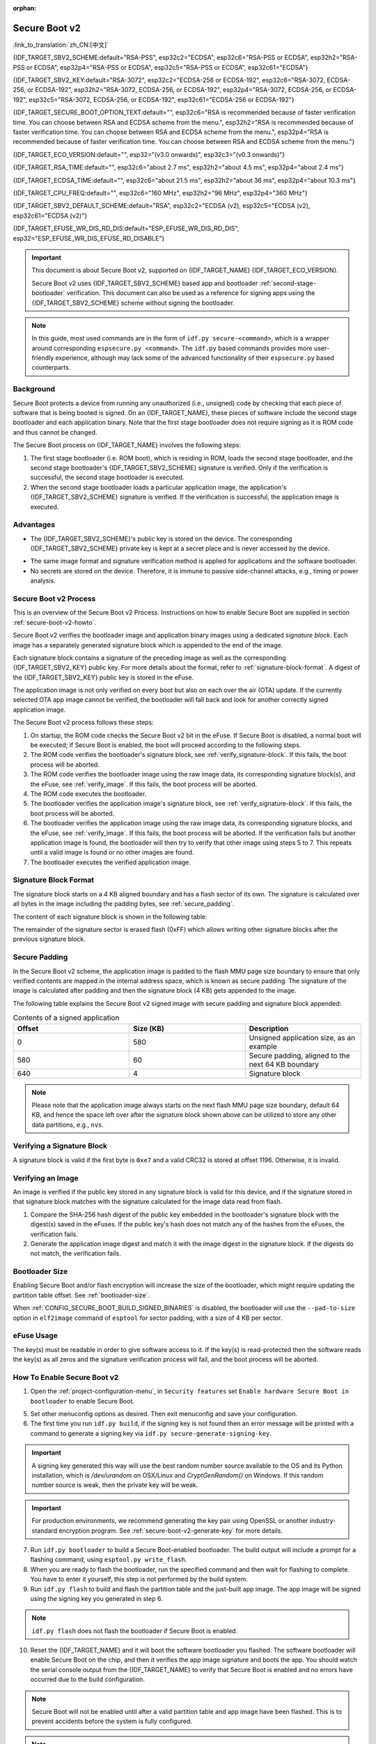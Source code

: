 :orphan:

Secure Boot v2
==============

:link_to_translation:`zh_CN:[中文]`

{IDF_TARGET_SBV2_SCHEME:default="RSA-PSS", esp32c2="ECDSA", esp32c6="RSA-PSS or ECDSA", esp32h2="RSA-PSS or ECDSA", esp32p4="RSA-PSS or ECDSA", esp32c5="RSA-PSS or ECDSA", esp32c61="ECDSA"}

{IDF_TARGET_SBV2_KEY:default="RSA-3072", esp32c2="ECDSA-256 or ECDSA-192", esp32c6="RSA-3072, ECDSA-256, or ECDSA-192", esp32h2="RSA-3072, ECDSA-256, or ECDSA-192", esp32p4="RSA-3072, ECDSA-256, or ECDSA-192", esp32c5="RSA-3072, ECDSA-256, or ECDSA-192", esp32c61="ECDSA-256 or ECDSA-192"}

{IDF_TARGET_SECURE_BOOT_OPTION_TEXT:default="", esp32c6="RSA is recommended because of faster verification time. You can choose between RSA and ECDSA scheme from the menu.", esp32h2="RSA is recommended because of faster verification time. You can choose between RSA and ECDSA scheme from the menu.", esp32p4="RSA is recommended because of faster verification time. You can choose between RSA and ECDSA scheme from the menu."}

{IDF_TARGET_ECO_VERSION:default="", esp32="(v3.0 onwards)", esp32c3="(v0.3 onwards)"}

{IDF_TARGET_RSA_TIME:default="", esp32c6="about 2.7 ms", esp32h2="about 4.5 ms", esp32p4="about 2.4 ms"}

{IDF_TARGET_ECDSA_TIME:default="", esp32c6="about 21.5 ms", esp32h2="about 36 ms", esp32p4="about 10.3 ms"}

{IDF_TARGET_CPU_FREQ:default="", esp32c6="160 MHz", esp32h2="96 MHz", esp32p4="360 MHz"}

{IDF_TARGET_SBV2_DEFAULT_SCHEME:default="RSA", esp32c2="ECDSA (v2), esp32c5="ECDSA (v2), esp32c61="ECDSA (v2)"}

{IDF_TARGET_EFUSE_WR_DIS_RD_DIS:default="ESP_EFUSE_WR_DIS_RD_DIS", esp32="ESP_EFUSE_WR_DIS_EFUSE_RD_DISABLE"}

.. important::

    This document is about Secure Boot v2, supported on {IDF_TARGET_NAME} {IDF_TARGET_ECO_VERSION}.

    .. only:: esp32

        For ESP32 before chip revision v3.0, refer to :doc:`secure-boot-v1`. It is recommended to use Secure Boot v2 if you have a chip revision that supports it. Secure Boot v2 is safer and more flexible than Secure Boot V1.

    Secure Boot v2 uses {IDF_TARGET_SBV2_SCHEME} based app and bootloader :ref:`second-stage-bootloader` verification. This document can also be used as a reference for signing apps using the {IDF_TARGET_SBV2_SCHEME} scheme without signing the bootloader.

.. only:: esp32

    ``Secure Boot v2`` and ``RSA App Signing Scheme`` options are available for ESP32 from chip revision v3.0 onwards. To use these options in menuconfig, set :ref:`CONFIG_ESP32_REV_MIN` greater than or equal to `v3.0`.

.. only:: esp32c3

    ``Secure Boot v2`` is available for ESP32-C3 from chip revision v0.3 (ECO3) onwards. To use these options in menuconfig, set :ref:`CONFIG_ESP32C3_REV_MIN` greater than or equal to `v0.3 (ECO3)`.


.. note::

    In this guide, most used commands are in the form of ``idf.py secure-<command>``, which is a wrapper around corresponding ``espsecure.py <command>``. The ``idf.py`` based commands provides more user-friendly experience, although may lack some of the advanced functionality of their ``espsecure.py`` based counterparts.

Background
----------

Secure Boot protects a device from running any unauthorized (i.e., unsigned) code by checking that each piece of software that is being booted is signed. On an {IDF_TARGET_NAME}, these pieces of software include the second stage bootloader and each application binary. Note that the first stage bootloader does not require signing as it is ROM code and thus cannot be changed.

.. only:: esp32 or (SOC_SECURE_BOOT_V2_RSA and not SOC_SECURE_BOOT_V2_ECC)

    An RSA-based Secure Boot verification scheme, i.e., Secure Boot v2, is implemented on {IDF_TARGET_NAME} {IDF_TARGET_ECO_VERSION}.

.. only:: SOC_SECURE_BOOT_V2_ECC and not SOC_SECURE_BOOT_V2_RSA

    An ECC-based Secure Boot verification scheme i.e., Secure Boot v2, has been introduced on {IDF_TARGET_NAME}.

.. only:: SOC_SECURE_BOOT_V2_RSA and SOC_SECURE_BOOT_V2_ECC

    {IDF_TARGET_NAME} has provision to choose a {IDF_TARGET_SBV2_SCHEME} based Secure Boot verification scheme.

The Secure Boot process on {IDF_TARGET_NAME} involves the following steps:

1. The first stage bootloader (i.e. ROM boot), which is residing in ROM, loads the second stage bootloader, and the second stage bootloader's {IDF_TARGET_SBV2_SCHEME} signature is verified. Only if the verification is successful, the second stage bootloader is executed.

2. When the second stage bootloader loads a particular application image, the application's {IDF_TARGET_SBV2_SCHEME} signature is verified. If the verification is successful, the application image is executed.


Advantages
----------

- The {IDF_TARGET_SBV2_SCHEME}'s public key is stored on the device. The corresponding {IDF_TARGET_SBV2_SCHEME} private key is kept at a secret place and is never accessed by the device.

.. only:: esp32 or esp32c2

    - Only one public key can be generated and stored in the chip during manufacturing.

.. only:: SOC_EFUSE_REVOKE_BOOT_KEY_DIGESTS

    - Up to three public keys can be generated and stored in the chip during manufacturing.

    - {IDF_TARGET_NAME} provides the facility to permanently revoke individual public keys. This can be configured conservatively or aggressively.

      - Conservatively: The old key is revoked after the bootloader and application have successfully migrated to a new key.
      - Aggressively: The key is revoked as soon as verification with this key fails.

- The same image format and signature verification method is applied for applications and the software bootloader.

- No secrets are stored on the device. Therefore, it is immune to passive side-channel attacks, e.g., timing or power analysis.


Secure Boot v2 Process
----------------------

This is an overview of the Secure Boot v2 Process. Instructions on how to enable Secure Boot are supplied in section :ref:`secure-boot-v2-howto`.

Secure Boot v2 verifies the bootloader image and application binary images using a dedicated *signature block*. Each image has a separately generated signature block which is appended to the end of the image.

.. only:: esp32

  Only one signature block can be appended to the bootloader or application image in ESP32 chip revision v3.0.

.. only:: esp32c2

  Only one signature block can be appended to the bootloader or application image in {IDF_TARGET_NAME}

.. only:: SOC_EFUSE_REVOKE_BOOT_KEY_DIGESTS

  Up to three signature blocks can be appended to the bootloader or application image in {IDF_TARGET_NAME}.

Each signature block contains a signature of the preceding image as well as the corresponding {IDF_TARGET_SBV2_KEY} public key. For more details about the format, refer to :ref:`signature-block-format`. A digest of the {IDF_TARGET_SBV2_KEY} public key is stored in the eFuse.

The application image is not only verified on every boot but also on each over the air (OTA) update. If the currently selected OTA app image cannot be verified, the bootloader will fall back and look for another correctly signed application image.

The Secure Boot v2 process follows these steps:

1. On startup, the ROM code checks the Secure Boot v2 bit in the eFuse. If Secure Boot is disabled, a normal boot will be executed; if Secure Boot is enabled, the boot will proceed according to the following steps.

2. The ROM code verifies the bootloader's signature block, see :ref:`verify_signature-block`. If this fails, the boot process will be aborted.

3. The ROM code verifies the bootloader image using the raw image data, its corresponding signature block(s), and the eFuse, see :ref:`verify_image`. If this fails, the boot process will be aborted.

4. The ROM code executes the bootloader.

5. The bootloader verifies the application image's signature block, see :ref:`verify_signature-block`. If this fails, the boot process will be aborted.

6. The bootloader verifies the application image using the raw image data, its corresponding signature blocks, and the eFuse, see :ref:`verify_image`. If this fails, the boot process will be aborted. If the verification fails but another application image is found, the bootloader will then try to verify that other image using steps 5 to 7. This repeats until a valid image is found or no other images are found.

7. The bootloader executes the verified application image.


.. _signature-block-format:

Signature Block Format
----------------------

The signature block starts on a 4 KB aligned boundary and has a flash sector of its own. The signature is calculated over all bytes in the image including the padding bytes, see :ref:`secure_padding`.

.. only:: SOC_SECURE_BOOT_V2_RSA and SOC_SECURE_BOOT_V2_ECC

    .. note::

        {IDF_TARGET_NAME} has a provision to choose between the RSA scheme and the ECDSA scheme. Only one scheme can be used per device.

        ECDSA provides similar security strength, compared to RSA, with shorter key lengths. Current estimates are that ECDSA with curve P-256 has an approximate equivalent strength to RSA with 3072-bit keys. However, ECDSA signature verification takes considerably more amount of time as compared to RSA signature verification.

        RSA is recommended for use cases where fast boot-up time is required whereas ECDSA is recommended for use cases where shorter key length is required.

        .. only:: not esp32p4 or not esp32c5

            .. list-table:: Comparison between signature verification time
                :widths: 10 10 20
                :header-rows: 1

                * - **Verification scheme**
                  - **Time**
                  - **CPU Frequency**
                * - RSA-3072
                  - {IDF_TARGET_RSA_TIME}
                  - {IDF_TARGET_CPU_FREQ}
                * - ECDSA-P256
                  - {IDF_TARGET_ECDSA_TIME}
                  - {IDF_TARGET_CPU_FREQ}

          The above table compares the time taken to verify a signature in a particular scheme. It does not indicate the boot-up time.

The content of each signature block is shown in the following table:

.. only:: esp32 or SOC_SECURE_BOOT_V2_RSA

    .. list-table:: Content of a RSA Signature Block
        :widths: 10 10 40
        :header-rows: 1

        * - **Offset**
          - **Size (bytes)**
          - **Description**
        * - 0
          - 1
          - Magic byte.
        * - 1
          - 1
          - Version number byte, currently 0x02, and 0x01 is for Secure Boot V1.
        * - 2
          - 2
          - Padding bytes. Reserved, should be zero.
        * - 4
          - 32
          - SHA-256 hash of only the image content, not including the signature block.
        * - 36
          - 384
          - RSA Public Modulus used for signature verification, value 'n' in RFC8017.
        * - 420
          - 4
          - RSA Public Exponent used for signature verification, value 'e' in RFC8017.
        * - 424
          - 384
          - Pre-calculated R, derived from 'n'.
        * - 808
          - 4
          - Pre-calculated M', derived from 'n'.
        * - 812
          - 384
          - RSA-PSS Signature result (section 8.1.1 of RFC8017) of image content, computed using the following PSS parameters: SHA256 hash, MGF1 function, salt length 32 bytes, default trailer field 0xBC.
        * - 1196
          - 4
          - CRC32 of the preceding 1196 bytes.
        * - 1200
          - 16
          - Zero padding to length 1216 bytes.


    .. note::

      R and M' are used for hardware-assisted Montgomery Multiplication.

.. only:: SOC_SECURE_BOOT_V2_ECC

    .. list-table:: Content of an ECDSA Signature Block
        :widths: 10 10 40
        :header-rows: 1

        * - **Offset**
          - **Size (bytes)**
          - **Description**
        * - 0
          - 1
          - Magic byte.
        * - 1
          - 1
          - Version number byte, currently 0x03.
        * - 2
          - 2
          - Padding bytes. Reserved, should be zero.
        * - 4
          - 32
          - SHA-256 hash of only the image content, not including the signature block.
        * - 36
          - 1
          - Curve ID. 1 for NIST192p curve. 2 for NIST256p curve.
        * - 37
          - 64
          - ECDSA Public key: 32-byte X coordinate followed by 32-byte Y coordinate.
        * - 101
          - 64
          - ECDSA Signature result (section 5.3.2 of RFC6090) of the image content: 32-byte R component followed by-32 byte S component.
        * - 165
          - 1031
          - Reserved.
        * - 1196
          - 4
          - CRC32 of the preceding 1196 bytes.
        * - 1200
          - 16
          - Zero padding to length 1216 bytes.

The remainder of the signature sector is erased flash (0xFF) which allows writing other signature blocks after the previous signature block.


.. _secure_padding:

Secure Padding
--------------

In the Secure Boot v2 scheme, the application image is padded to the flash MMU page size boundary to ensure that only verified contents are mapped in the internal address space, which is known as secure padding. The signature of the image is calculated after padding and then the signature block (4 KB) gets appended to the image.

.. list::

    - Default flash MMU page size is 64 KB
    :SOC_MMU_PAGE_SIZE_CONFIGURABLE: - {IDF_TARGET_NAME} supports configurable flash MMU page size, and ``CONFIG_MMU_PAGE_SIZE`` gets set based on the :ref:`CONFIG_ESPTOOLPY_FLASHSIZE`
    - Secure padding is applied through the option ``--secure-pad-v2`` in the ``elf2image`` conversion using ``esptool.py``

The following table explains the Secure Boot v2 signed image with secure padding and signature block appended:

.. list-table:: Contents of a signed application
        :widths: 20 20 20
        :header-rows: 1

        * - **Offset**
          - **Size (KB)**
          - **Description**
        * - 0
          - 580
          - Unsigned application size, as an example
        * - 580
          - 60
          - Secure padding, aligned to the next 64 KB boundary
        * - 640
          - 4
          - Signature block

.. note::

    Please note that the application image always starts on the next flash MMU page size boundary, default 64 KB, and hence the space left over after the signature block shown above can be utilized to store any other data partitions, e.g., ``nvs``.


.. _verify_signature-block:

Verifying a Signature Block
---------------------------

A signature block is valid if the first byte is ``0xe7`` and a valid CRC32 is stored at offset 1196. Otherwise, it is invalid.


.. _verify_image:

Verifying an Image
------------------

An image is verified if the public key stored in any signature block is valid for this device, and if the signature stored in that signature block matches with the signature calculated for the image data read from flash.

1. Compare the SHA-256 hash digest of the public key embedded in the bootloader's signature block with the digest(s) saved in the eFuses. If the public key's hash does not match any of the hashes from the eFuses, the verification fails.

2. Generate the application image digest and match it with the image digest in the signature block. If the digests do not match, the verification fails.

.. only:: esp32 or (SOC_SECURE_BOOT_V2_RSA and not SOC_SECURE_BOOT_V2_ECC)

    3. Use the public key to verify the signature of the bootloader image, using RSA-PSS (section 8.1.2 of RFC8017) with the image digest calculated in step (2) for comparison.

.. only:: SOC_SECURE_BOOT_V2_ECC and not SOC_SECURE_BOOT_V2_RSA

    3. Use the public key to verify the signature of the bootloader image, using ECDSA signature verification (section 5.3.3 of RFC6090) with the image digest calculated in step (2) for comparison.

.. only:: SOC_SECURE_BOOT_V2_ECC and SOC_SECURE_BOOT_V2_RSA

    3. Use the public key to verify the signature of the bootloader image, using either RSA-PSS (section 8.1.2 of RFC8017) or ECDSA signature verification (section 5.3.3 of RFC6090) with the image digest calculated in step (2) for comparison.


Bootloader Size
---------------

Enabling Secure Boot and/or flash encryption will increase the size of the bootloader, which might require updating the partition table offset. See :ref:`bootloader-size`.

When :ref:`CONFIG_SECURE_BOOT_BUILD_SIGNED_BINARIES` is disabled, the bootloader will use the ``--pad-to-size`` option in ``elf2image`` command of ``esptool`` for sector padding, with a size of 4 KB per sector.


.. _efuse-usage:

eFuse Usage
-----------

.. only:: esp32

    ESP32 chip revision v3.0:

    - ABS_DONE_1 - Enables Secure Boot protection on boot.

    - BLK2 - Stores the SHA-256 digest of the public key. SHA-256 hash of public key modulus, exponent, pre-calculated R & M' values is written to an eFuse key block. This digest is represented as 776 bytes, with offsets of 36 to 812, as per the :ref:`signature-block-format`. The write-protection bit must be set, but the read-protection bit must not.

.. only:: not esp32

    - SECURE_BOOT_EN - Enables Secure Boot protection on boot.

.. only:: SOC_EFUSE_KEY_PURPOSE_FIELD

    - KEY_PURPOSE_X - Set the purpose of the key block on {IDF_TARGET_NAME} by programming SECURE_BOOT_DIGESTX (X = 0, 1, 2) into KEY_PURPOSE_X (X = 0, 1, 2, 3, 4, 5). Example: If KEY_PURPOSE_2 is set to SECURE_BOOT_DIGEST1, then BLOCK_KEY2 will have the Secure Boot v2 public key digest. The write-protection bit must be set, and this field does not have a read-protection bit.

    - BLOCK_KEYX - The block contains the data corresponding to its purpose programmed in KEY_PURPOSE_X. Stores the SHA-256 digest of the public key is written to an eFuse key block. This digest is represented as 776 bytes, with offsets of 36 to 812, as per the :ref:`signature-block-format`. The write-protection bit must be set, but the read-protection bit must not.

    - KEY_REVOKEX - The revocation bits corresponding to each of the 3 key blocks. E.g., setting KEY_REVOKE2 revokes the key block whose key purpose is SECURE_BOOT_DIGEST2.

    - SECURE_BOOT_AGGRESSIVE_REVOKE - Enables aggressive revocation of keys. The key is revoked as soon as verification with this key fails.

    To ensure no trusted keys can be added later by an attacker, each unused key digest slot should be revoked with KEY_REVOKEX. It will be checked during app startup in :cpp:func:`esp_secure_boot_init_checks` and fixed unless :ref:`CONFIG_SECURE_BOOT_ALLOW_UNUSED_DIGEST_SLOTS` is enabled.

The key(s) must be readable in order to give software access to it. If the key(s) is read-protected then the software reads the key(s) as all zeros and the signature verification process will fail, and the boot process will be aborted.


.. _secure-boot-v2-howto:

How To Enable Secure Boot v2
----------------------------

1. Open the :ref:`project-configuration-menu`, in ``Security features`` set ``Enable hardware Secure Boot in bootloader`` to enable Secure Boot.

.. only:: esp32

    2. For ESP32, Secure Boot v2 is available only ESP32 chip revision v3.0 onwards. To view the ``Secure Boot v2`` option, the chip revision should be changed to ESP32 chip revision v3.0. To change the chip revision, set ``Minimum Supported ESP32 Revision`` to v3.0 in ``Component Config`` > ``ESP32- Specific``.

    3. Specify the path to the Secure Boot signing key, relative to the project directory.

    4. Select the desired UART ROM download mode in ``UART ROM download mode``. By default the UART ROM download mode has been kept enabled in order to prevent permanently disabling it in the development phase, this option is a potentially insecure option. It is recommended to disable the UART download mode for better security.

.. only:: SOC_SECURE_BOOT_V2_RSA or SOC_SECURE_BOOT_V2_ECC

    2. The ``Secure Boot v2`` option will be selected and the ``App Signing Scheme`` will be set to {IDF_TARGET_SBV2_DEFAULT_SCHEME} by default. {IDF_TARGET_SECURE_BOOT_OPTION_TEXT}

    3. Specify the path to the Secure Boot signing key, relative to the project directory.

    4. Select the desired UART ROM download mode in ``UART ROM download mode``. By default, it is set to ``Permanently switch to Secure mode`` which is generally recommended. For production devices, the most secure option is to set it to ``Permanently disabled``.

5. Set other menuconfig options as desired. Then exit menuconfig and save your configuration.

6. The first time you run ``idf.py build``, if the signing key is not found then an error message will be printed with a command to generate a signing key via ``idf.py secure-generate-signing-key``.

.. important::

   A signing key generated this way will use the best random number source available to the OS and its Python installation, which is `/dev/urandom` on OSX/Linux and `CryptGenRandom()` on Windows. If this random number source is weak, then the private key will be weak.

.. important::

   For production environments, we recommend generating the key pair using OpenSSL or another industry-standard encryption program. See :ref:`secure-boot-v2-generate-key` for more details.

7. Run ``idf.py bootloader`` to build a Secure Boot-enabled bootloader. The build output will include a prompt for a flashing command, using ``esptool.py write_flash``.

8. When you are ready to flash the bootloader, run the specified command and then wait for flashing to complete. You have to enter it yourself, this step is not performed by the build system.

9. Run ``idf.py flash`` to build and flash the partition table and the just-built app image. The app image will be signed using the signing key you generated in step 6.

.. note::

  ``idf.py flash`` does not flash the bootloader if Secure Boot is enabled.

10. Reset the {IDF_TARGET_NAME} and it will boot the software bootloader you flashed. The software bootloader will enable Secure Boot on the chip, and then it verifies the app image signature and boots the app. You should watch the serial console output from the {IDF_TARGET_NAME} to verify that Secure Boot is enabled and no errors have occurred due to the build configuration.

.. note::

  Secure Boot will not be enabled until after a valid partition table and app image have been flashed. This is to prevent accidents before the system is fully configured.

.. note::

  If the {IDF_TARGET_NAME} is reset or powered down during the first boot, it will start the process again on the next boot.

11. On subsequent boots, the Secure Boot hardware will verify the software bootloader has not changed and the software bootloader will verify the signed app image using the validated public key portion of its appended signature block.


Restrictions After Secure Boot Is Enabled
-----------------------------------------

- Any updated bootloader or app will need to be signed with a key matching the digest already stored in eFuse.

- Please note that enabling Secure Boot or flash encryption disables the USB-OTG USB stack in the ROM, disallowing updates via the serial emulation or Device Firmware Update (DFU) on that port.

Burning read-protected keys
~~~~~~~~~~~~~~~~~~~~~~~~~~~

After Secure Boot is enabled, no further eFuses can be read-protected, because this might allow an attacker to read-protect the efuse block holding the public key digest, causing an immediate denial of service and possibly allowing an additional fault injection attack to bypass the signature protection.

If :doc:`/security/flash-encryption` is enabled by the 2nd stage bootloader, it ensures that the flash encryption key generated on the first boot shall already be read-protected.

In case you need to read-protect a key after Secure Boot has been enabled on the device, for example,

.. list::
  :SOC_FLASH_ENC_SUPPORTED:* the flash encryption key

  :SOC_HMAC_SUPPORTED:* HMAC keys

  :SOC_ECDSA_SUPPORTED:* ECDSA keys

  :SOC_KEY_MANAGER_SUPPORTED:* Key Manager keys

  you need to enable the config :ref:`CONFIG_SECURE_BOOT_V2_ALLOW_EFUSE_RD_DIS` at the same time when you enable Secure Boot to prevent disabling the ability to read-protect further efuses.

It is highly recommended that all such keys must been burned before enabling secure boot.

In case you need to enable :ref:`CONFIG_SECURE_BOOT_V2_ALLOW_EFUSE_RD_DIS`, make sure that you burn the efuse {IDF_TARGET_EFUSE_WR_DIS_RD_DIS}, using ``esp_efuse_write_field_bit()`` API from ``esp_efuse.h``, once all the read-protected efuse keys have been programmed.


.. _secure-boot-v2-generate-key:

Generating Secure Boot Signing Key
----------------------------------

The build system will prompt you with a command to generate a new signing key via ``idf.py secure-generate-signing-key``.

.. only:: esp32 or SOC_SECURE_BOOT_V2_RSA

   The ``--version 2`` parameter will generate the RSA 3072 private key for Secure Boot v2. Additionally ``--scheme rsa3072`` can be passed as well to generate RSA 3072 private key.

.. only:: SOC_SECURE_BOOT_V2_ECC

   Select the ECDSA scheme by passing ``--version 2 --scheme ecdsa256`` or ``--version 2 --scheme ecdsa192`` to generate corresponding ECDSA private key.

The strength of the signing key is proportional to (a) the random number source of the system, and (b) the correctness of the algorithm used. For production devices, we recommend generating signing keys from a system with a quality entropy source and using the best available {IDF_TARGET_SBV2_SCHEME} key generation utilities.

For example, to generate a signing key using the OpenSSL command line:

.. only:: esp32 or SOC_SECURE_BOOT_V2_RSA

    For RSA 3072

    .. code-block::

      openssl genrsa -out my_secure_boot_signing_key.pem 3072

.. only:: SOC_SECURE_BOOT_V2_ECC

    For the ECC NIST192p curve

    .. code-block::

      openssl ecparam -name prime192v1 -genkey -noout -out my_secure_boot_signing_key.pem

    For the ECC NIST256p curve

    .. code-block::

      openssl ecparam -name prime256v1 -genkey -noout -out my_secure_boot_signing_key.pem

Remember that the strength of the Secure Boot system depends on keeping the signing key private.


.. _remote-sign-v2-image:

Remote Signing of Images
------------------------

Signing Using ``idf.py``
~~~~~~~~~~~~~~~~~~~~~~~~~~~~~~

For production builds, it can be good practice to use a remote signing server rather than have the signing key on the build machine (which is the default ESP-IDF Secure Boot configuration). The ``espsecure.py`` command line program can be used to sign app images and partition table data for Secure Boot, on a remote system.

To use remote signing, disable the option :ref:`CONFIG_SECURE_BOOT_BUILD_SIGNED_BINARIES` and build the firmware. The private signing key does not need to be present on the build system.

After the app image and partition table are built, the build system will print signing steps using ``idf.py``:

.. code-block::

  idf.py secure-sign-data BINARY_FILE --keyfile PRIVATE_SIGNING_KEY

The above command appends the image signature to the existing binary. You can use the `--output` argument to write the signed binary to a separate file:

.. code-block::

  idf.py secure-sign-data --keyfile PRIVATE_SIGNING_KEY --output SIGNED_BINARY_FILE BINARY_FILE


Signing Using Pre-calculated Signatures
~~~~~~~~~~~~~~~~~~~~~~~~~~~~~~~~~~~~~~~

If you have valid pre-calculated signatures generated for an image and their corresponding public keys, you can use these signatures to generate a signature sector and append it to the image. Note that the pre-calculated signature should be calculated over all bytes in the image including the secure-padding bytes.

In such cases, the firmware image should be built by disabling the option :ref:`CONFIG_SECURE_BOOT_BUILD_SIGNED_BINARIES`. This image will be secure-padded and to generate a signed binary use the following command:

.. code-block::

  idf.py secure-sign-data --pub-key PUBLIC_SIGNING_KEY --signature SIGNATURE_FILE --output SIGNED_BINARY_FILE BINARY_FILE

The above command verifies the signature, generates a signature block (refer to :ref:`signature-block-format`), and appends it to the binary file.


Signing Using an External Hardware Security Module (HSM)
~~~~~~~~~~~~~~~~~~~~~~~~~~~~~~~~~~~~~~~~~~~~~~~~~~~~~~~~

For security reasons, you might also use an external Hardware Security Module (HSM) to store your private signing key, which cannot be accessed directly but has an interface to generate the signature of a binary file and its corresponding public key.

In such cases, disable the option :ref:`CONFIG_SECURE_BOOT_BUILD_SIGNED_BINARIES` and build the firmware. This secure-padded image then can be used to supply the external HSM for generating a signature. Refer to `Signing using an External HSM <https://docs.espressif.com/projects/esptool/en/latest/{IDF_TARGET_PATH_NAME}/espsecure/index.html#remote-signing-using-an-external-hsm>`_ to generate a signed image.

.. only:: SOC_EFUSE_REVOKE_BOOT_KEY_DIGESTS

    .. note::

      For all the above three remote signing workflows, the signed binary is written to the filename provided to the ``--output`` argument, and the option ``--append_signatures`` allows us to append multiple signatures (up to 3) to the image.

.. only:: not SOC_EFUSE_REVOKE_BOOT_KEY_DIGESTS

    .. note::

      For all the above three remote signing workflows, the signed binary is written to the filename provided to the ``--output`` argument.


Secure Boot Best Practices
--------------------------

* Generate the signing key on a system with a quality source of entropy.
* Keep the signing key private at all times. A leak of this key will compromise the Secure Boot system.
* Do not allow any third party to observe any aspects of the key generation or signing process using ``idf.py secure-`` commands. Both processes are vulnerable to timing or other side-channel attacks.
* Enable all Secure Boot options in the Secure Boot Configuration. These include flash encryption, disabling of JTAG, disabling BASIC ROM interpreter, and disabling the UART bootloader encrypted flash access.
* Use Secure Boot in combination with :doc:`flash-encryption` to prevent local readout of the flash contents.

.. only:: SOC_EFUSE_REVOKE_BOOT_KEY_DIGESTS

    Key Management
    --------------

    * Between 1 and 3 {IDF_TARGET_SBV2_KEY} public key pairs (Keys #0, #1, #2) should be computed independently and stored separately.
    * The KEY_DIGEST eFuses should be write-protected after being programmed.
    * The unused KEY_DIGEST slots must have their corresponding KEY_REVOKE eFuse burned to permanently disable them. This must happen before the device leaves the factory.
    * The eFuses can either be written by the software bootloader during first boot after enabling ``Secure Boot v2`` from menuconfig or can be done using ``espefuse.py`` which communicates with the serial bootloader program in ROM.
    * The KEY_DIGESTs should be numbered sequentially beginning at key digest #0. If key digest #1 is used, key digest #0 should be used. If key digest #2 is used, key digest #0 & #1 must be used.
    * The software bootloader is non-OTA upgradeable, and is signed using at least one, possibly all three, private keys and flashed in the factory.
    * Apps should only be signed with a single private key, with the others being stored securely elsewhere. However, they may be signed with multiple private keys if some are being revoked, see :ref:`secure-boot-v2-key-revocation` below.


    Multiple Keys
    -------------

    * The bootloader should be signed with all the private key(s) that are needed for the life of the device, before it is flashed.
    * The build system can sign with at most one private key, user has to run manual commands to append more signatures if necessary.
    * You can use the append functionality of ``idf.py secure-sign-data``, this command would also printed at the end of the Secure Boot V2 enabled bootloader compilation.

    .. code-block::

        idf.py secure-sign-data -k secure_boot_signing_key2.pem --append_signatures -o signed_bootloader.bin build/bootloader/bootloader.bin

    * While signing with multiple private keys, it is recommended that the private keys be signed independently, if possible on different servers and stored separately.
    * You can check the signatures attached to a binary using:

    .. code-block::

        espsecure.py signature_info_v2 datafile.bin

    .. _secure-boot-v2-key-revocation:

    Key Revocation
    --------------

    * Keys are processed in a linear order, i.e., key #0, key #1, key #2.
    * When a key is revoked, all remaining unrevoked keys can still be used to sign applications. For instance, if key #1 is revoked, keys such as key #0 and key #2 will remain valid for signing the application.
    * Applications should be signed with only one key at a time, to minimize the exposure of unused private keys.
    * The bootloader can be signed with multiple keys from the factory.

    .. note::

        Note that enabling the config :ref:`CONFIG_SECURE_BOOT_ALLOW_UNUSED_DIGEST_SLOTS` only makes sure that the **app** does not revoke the unused digest slots.
        But if you plan to enable secure boot during the fist boot up, the bootloader will intentionally revoke the unused digest slots while enabling secure boot, even if the above config is enabled. Because keeping the unused key slots unrevoked would be a security hazard.
        In case for any development workflow if you need to avoid this revocation, you should :ref:`enable-secure-boot-v2-externally`, rather than enabling it during the boot up, so that the bootloader would not need to enable secure boot, and thus you could avoid its revocation strategy.

    Conservative Approach
    ~~~~~~~~~~~~~~~~~~~~~~

    Assuming a trusted private key (N-1) has been compromised, to update to new key pair (N).

    1. The server sends an OTA update with an application signed with the new private key (#N).
    2. The new OTA update is written to an unused OTA app partition.
    3. The new application's signature block is validated. The public keys are checked against the digests programmed in the eFuse and the application is verified using the verified public key.
    4. The active partition is set to the new OTA application's partition.
    5. The device resets and loads the bootloader that is verified with key #N-1, which then boots the new app verified with key #N.
    6. The new app verifies the bootloader with key #N as a final check, and then runs code to revoke key #N-1, i.e., sets KEY_REVOKE eFuse bit.
    7. The API `esp_ota_revoke_secure_boot_public_key()` can be used to revoke the key #N-1.

    * A similar approach can also be used to physically re-flash with a new key. For physical re-flashing, the bootloader content can also be changed at the same time.

    .. note::

        It may be necessary to revoke a key that isn't currently being used.
        For example, if the active application is signed with key #0, but key #1 becomes compromised, you should revoke key #1 by using the above approach. The new OTA update should continue to be signed with key #0, and the API `esp_ota_revoke_secure_boot_public_key(SECURE_BOOT_PUBLIC_KEY_INDEX_[N])` can be used to revoke the key #N (N would be 1 in this case). After revoking, all remaining unrevoked keys can still be used to sign future applications.


    .. _secure-boot-v2-aggressive-key-revocation:

    Aggressive Approach
    ~~~~~~~~~~~~~~~~~~~

    ROM code has an additional feature of revoking a public key digest if the signature verification fails.

    To enable this feature, you need to burn ``SECURE_BOOT_AGGRESSIVE_REVOKE`` eFuse or enable :ref:`CONFIG_SECURE_BOOT_ENABLE_AGGRESSIVE_KEY_REVOKE`.

    Key revocation is not applicable unless Secure Boot is successfully enabled. Also, a key is not revoked in case of an invalid signature block or invalid image digest, it is only revoked in case the signature verification fails, i.e., revoke key only if failure in step 3 of :ref:`verify_image`.

    Once a key is revoked, it can never be used for verifying the signature of an image. This feature provides strong resistance against physical attacks on the device. However, this could also brick the device permanently if all the keys are revoked because of signature verification failure.


.. _secure-boot-v2-technical-details:

Technical Details
-----------------

The following sections contain low-level reference descriptions of various Secure Boot elements.

Secure Boot is integrated into the ESP-IDF build system, so ``idf.py build`` will sign an app image, and ``idf.py bootloader`` will produce a signed bootloader if :ref:`CONFIG_SECURE_BOOT_BUILD_SIGNED_BINARIES` is enabled.

However, it is possible to use the ``idf.py`` or the ``openssl`` tool to generate standalone signatures and verify them. Using ``idf.py`` is recommended, but in case you need to generate or verify signatures in non-ESP-IDF environments,
you could also use the ``openssl`` commands as the Secure Boot V2 signature generation is compliant with the standard signing algorithms.

Generating and Verifying signatures using ``idf.py``
~~~~~~~~~~~~~~~~~~~~~~~~~~~~~~~~~~~~~~~~~~~~~~~~~~~~

1. To sign a binary image:

  .. code-block::

    idf.py secure-sign-data --keyfile ./my_signing_key.pem --output ./image_signed.bin image-unsigned.bin

Keyfile is the PEM file containing an {IDF_TARGET_SBV2_KEY} private signing key.

2. To verify a signed binary image:

  .. code-block::

    idf.py secure-verify-signature --keyfile ./my_signing_key.pem image_signed.bin

Keyfile is the PEM file containing an {IDF_TARGET_SBV2_KEY} public/\private signing key.

Generating and Verifying signatures using OpenSSL
~~~~~~~~~~~~~~~~~~~~~~~~~~~~~~~~~~~~~~~~~~~~~~~~~

It is preferred to use the ``idf.py`` tool to generate and verify signatures, but in case you need to perform these operations using OpenSSL, following are the reference commands to do so:

1. Generate digest of the image binary file whose signature needs to be calculated.

    .. code-block:: bash

        openssl dgst -sha256 -binary BINARY_FILE  > DIGEST_BINARY_FILE

2. Generate signature of the image using the above calculated digest.

    .. only:: SOC_SECURE_BOOT_V2_RSA

        For generating an RSA-PSS signature:

            .. code-block:: bash

                openssl pkeyutl -sign \
                    -in  DIGEST_BINARY_FILE \
                    -inkey PRIVATE_SIGNING_KEY \
                    -out SIGNATURE_FILE \
                    -pkeyopt digest:sha256 \
                    -pkeyopt rsa_padding_mode:pss \
                    -pkeyopt rsa_pss_saltlen:32

    .. only:: SOC_SECURE_BOOT_V2_ECC

        For generating an ECDSA signature:

            .. code-block:: bash

                openssl pkeyutl -sign \
                    -in  DIGEST_BINARY_FILE \
                    -inkey PRIVATE_SIGNING_KEY \
                    -out SIGNATURE_FILE

3. Verify the generated signature.

    .. only:: SOC_SECURE_BOOT_V2_RSA

        For verifying an RSA-PSS signature:

            .. code-block:: bash

                openssl pkeyutl -verify \
                    -in DIGEST_BINARY_FILE \
                    -pubin -inkey PUBLIC_SIGNING_KEY \
                    -sigfile SIGNATURE_FILE \
                    -pkeyopt rsa_padding_mode:pss \
                    -pkeyopt rsa_pss_saltlen:32 \
                    -pkeyopt digest:sha256

    .. only:: SOC_SECURE_BOOT_V2_ECC

        For verifying an ECDSA signature:

            .. code-block:: bash

                openssl pkeyutl -verify \
                    -in DIGEST_BINARY_FILE \
                    -pubin -inkey PUBLIC_SIGNING_KEY \
                    -sigfile SIGNATURE_FILE


.. _secure-boot-v2-and-flash-encr:

Secure Boot & Flash Encryption
------------------------------

If Secure Boot is used without :doc:`flash-encryption`, it is possible to launch a ``time-of-check to time-of-use`` attack, where flash contents are swapped after the image is verified and running. Therefore, it is recommended to use both features together.

.. only:: esp32c2

    .. important::

       {IDF_TARGET_NAME} has only one eFuse key block, which is used for both keys: Secure Boot and Flash Encryption. The eFuse key block can only be burned once. Therefore these keys should be burned together at the same time. Please note that ``Secure Boot`` and ``Flash Encryption`` can not be enabled separately as subsequent writes to the eFuse key block shall return an error.


.. _signed-app-verify-v2:

Signed App Verification Without Hardware Secure Boot
----------------------------------------------------

The Secure Boot v2 signature of apps can be verified during an OTA update without the need to enable the hardware Secure Boot option. This approach utilizes the same app signature scheme as Secure Boot v2. However, unlike hardware Secure Boot, Software secure boot does not provide protection against an attacker with write access to flash memory, who could potentially bypass the signature verification.

This may be desirable in cases where the delay of Secure Boot verification on startup is unacceptable, and/or where the threat model does not include physical access or attackers writing to the bootloader or app partitions in flash.

In this mode, the public key that is present in the signature block of the currently running app will be used to verify the signature of a newly updated app. The signature on the running app is not verified during the update process, it is assumed to be valid. In this way, the system creates a chain of trust from the running app to the newly updated app.

For this reason, it is essential that the initial app flashed to the device is also signed. Upon startup, the application checks for signatures. If no valid signatures are found, the app will abort and no updates can be applied. This is done in order to prevent a situation where no further updates are possible and the device shall be bricked. The app should have only one valid signature block in the first position. Note again that, unlike hardware Secure Boot v2, the signature of the running app is not verified on boot. The system only verifies a signature block in the first position and ignores any other appended signatures.

.. only:: not esp32

    Although multiple trusted keys are supported when using hardware Secure Boot, only the first public key in the signature block is used to verify updates if signature checking without Secure Boot is configured. If multiple trusted public keys are required, it is necessary to enable the full Secure Boot feature instead.

.. note::

    In general, it is recommended to use full hardware Secure Boot unless certain that this option is sufficient for application security needs.


.. _signed-app-verify-v2-howto:

How To Enable Signed App Verification
~~~~~~~~~~~~~~~~~~~~~~~~~~~~~~~~~~~~~

1. Open :ref:`project-configuration-menu` > ``Security features``.

.. only:: esp32

    2. Ensure ``App Signing Scheme`` is ``RSA``. For the ESP32 chip revision v3.0 chip, select :ref:`CONFIG_ESP32_REV_MIN` to ``v3.0`` to get the ``RSA`` option available.

.. only:: SOC_SECURE_BOOT_V2_RSA and not SOC_SECURE_BOOT_V2_ECC

    2. Ensure ``App Signing Scheme`` is ``RSA``.

.. only:: SOC_SECURE_BOOT_V2_ECC and not SOC_SECURE_BOOT_V2_RSA

    2. Ensure ``App Signing Scheme`` is ``ECDSA (v2)``.

.. only:: SOC_SECURE_BOOT_V2_RSA and SOC_SECURE_BOOT_V2_ECC

    2. Choose ``App Signing Scheme``. Either ``RSA`` or ``ECDSA (v2)``.


3. Enable :ref:`CONFIG_SECURE_SIGNED_APPS_NO_SECURE_BOOT`.

4. By default, ``Sign binaries during build`` will be enabled by selecting the ``Require signed app images`` option, which will sign binary files as a part of the build process. The file named in ``Secure Boot private signing key`` will be used to sign the image.

5. If you disable the ``Sign binaries during build`` option then all app binaries must be manually signed by following instructions in :ref:`remote-sign-v2-image`.

.. warning::

    It is very important that all apps flashed have been signed, either during the build or after the build.


Advanced Features
-----------------

JTAG Debugging
~~~~~~~~~~~~~~

By default, when Secure Boot is enabled, JTAG debugging is disabled via eFuse. The bootloader does this on the first boot, at the same time it enables Secure Boot.

See :ref:`jtag-debugging-security-features` for more information about using JTAG Debugging with either Secure Boot or signed app verification enabled.
